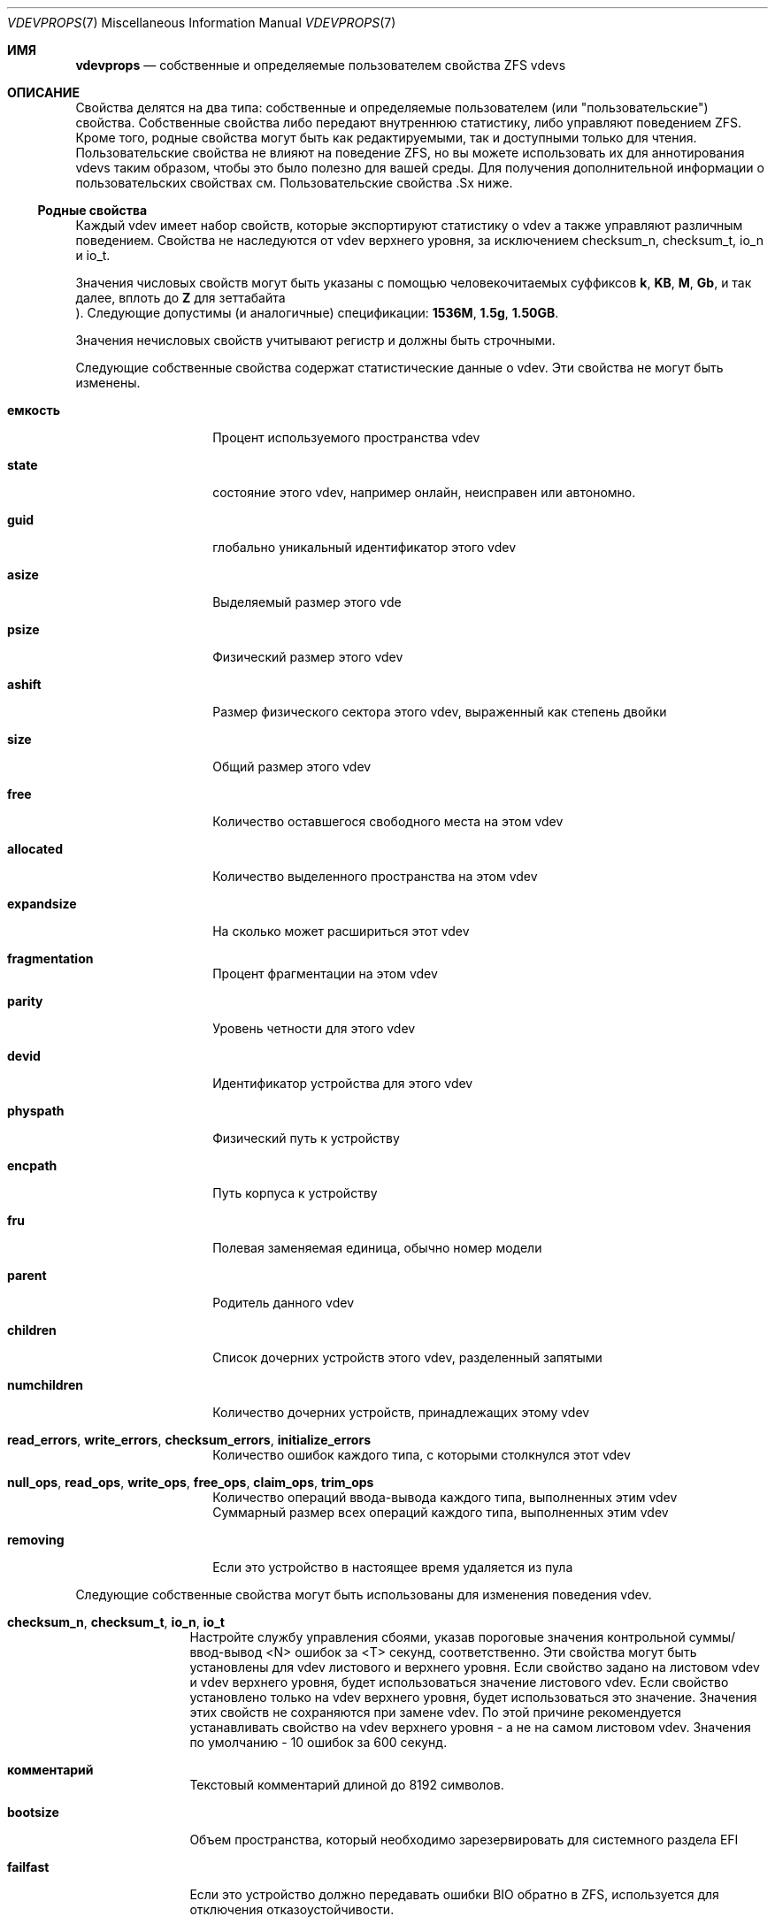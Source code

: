 .\"
.\" CDDL HEADER START
.\"
.\" The contents of this file are subject to the terms of the
.\" Common Development and Distribution License (the "License").
.\" You may not use this file except in compliance with the License.
.\"
.\" You can obtain a copy of the license at usr/src/OPENSOLARIS.LICENSE
.\" or https://opensource.org/licenses/CDDL-1.0.
.\" See the License for the specific language governing permissions
.\" and limitations under the License.
.\"
.\" When distributing Covered Code, include this CDDL HEADER in each
.\" file and include the License file at usr/src/OPENSOLARIS.LICENSE.
.\" If applicable, add the following below this CDDL HEADER, with the
.\" fields enclosed by brackets "[]" replaced with your own identifying
.\" information: Portions Copyright [yyyy] [name of copyright owner]
.\"
.\" CDDL HEADER END
.\"
.\" Copyright (c) 2021 Klara, Inc.
.\"
.Dd October 30, 2022
.Dt VDEVPROPS 7
.Os
.
.Sh ИМЯ
.Nm vdevprops
.Nd собственные и определяемые пользователем свойства ZFS vdevs
.
.Sh ОПИСАНИЕ
Свойства делятся на два типа: собственные и определяемые пользователем
.Pq или Qq пользовательские
свойства.
Собственные свойства либо передают внутреннюю статистику, либо управляют поведением ZFS.
Кроме того, родные свойства могут быть как редактируемыми, так и доступными только для чтения.
Пользовательские свойства не влияют на поведение ZFS, но вы можете использовать их для аннотирования
vdevs таким образом, чтобы это было полезно для вашей среды.
Для получения дополнительной информации о пользовательских свойствах см.
Пользовательские свойства .Sx
ниже.
.
.Ss Родные свойства 
Каждый vdev имеет набор свойств, которые экспортируют статистику о vdev
а также управляют различным поведением.
Свойства не наследуются от vdev верхнего уровня, за исключением
checksum_n, checksum_t, io_n и io_t.
.Pp
Значения числовых свойств могут быть указаны с помощью человекочитаемых суффиксов
.Po, например,
.Sy k , KB , M , Gb ,
и так далее, вплоть до
.Sy Z
для зеттабайта
.Pc .
Следующие допустимы
.Pq и аналогичные
спецификации:
.Li 1536M , 1.5g , 1.50GB .
.Pp
Значения нечисловых свойств учитывают регистр и должны быть строчными.
.Pp
Следующие собственные свойства содержат статистические данные о
vdev.
Эти свойства не могут быть изменены.
.Bl -tag -width "фрагментация"
.It Sy емкость
Процент используемого пространства vdev
.It Sy state
состояние этого vdev, например онлайн, неисправен или автономно.
.It Sy guid
глобально уникальный идентификатор этого vdev
.It Sy asize
Выделяемый размер этого vde
.It Sy psize
Физический размер этого vdev
.It Sy ashift
Размер физического сектора этого vdev, выраженный как степень двойки
.It Sy size
Общий размер этого vdev
.It Sy free
Количество оставшегося свободного места на этом vdev
.It Sy allocated
Количество выделенного пространства на этом vdev
.It Sy expandsize
На сколько может расшириться этот vdev
.It Sy fragmentation
Процент фрагментации на этом vdev
.It Sy parity
Уровень четности для этого vdev
.It Sy devid
Идентификатор устройства для этого vdev
.It Sy physpath
Физический путь к устройству
.It Sy encpath
Путь корпуса к устройству
.It Sy fru
Полевая заменяемая единица, обычно номер модели
.It Sy parent
Родитель данного vdev
.It Sy children
Список дочерних устройств этого vdev, разделенный запятыми
.It Sy numchildren
Количество дочерних устройств, принадлежащих этому vdev
.It Sy read_errors , write_errors , checksum_errors , initialize_errors
Количество ошибок каждого типа, с которыми столкнулся этот vdev
.It Sy null_ops , read_ops , write_ops , free_ops , claim_ops , trim_ops
Количество операций ввода-вывода каждого типа, выполненных этим vdev
.It Xo
.Sy null_bytes , read_bytes , write_bytes , free_bytes , claim_bytes ,
.Sy trim_bytes
.Xc
Суммарный размер всех операций каждого типа, выполненных этим vdev
.It Sy removing
Если это устройство в настоящее время удаляется из пула
.El
.Pp
Следующие собственные свойства могут быть использованы для изменения поведения vdev.
.Bl -tag -width "allocating"
.It Sy checksum_n , checksum_t , io_n , io_t
Настройте службу управления сбоями, указав пороговые значения контрольной суммы/ввод-вывод <N>
ошибок за <T> секунд, соответственно.
Эти свойства могут быть установлены для vdev листового и верхнего уровня.
Если свойство задано на листовом vdev и vdev верхнего уровня, будет использоваться значение листового vdev.
Если свойство установлено только на vdev верхнего уровня, будет использоваться это значение.
Значения этих свойств не сохраняются при замене vdev.
По этой причине рекомендуется устанавливать свойство на vdev верхнего уровня -
а не на самом листовом vdev.
Значения по умолчанию - 10 ошибок за 600 секунд.
.It Sy комментарий
Текстовый комментарий длиной до 8192 символов.
.It Sy bootsize
Объем пространства, который необходимо зарезервировать для системного раздела EFI
.It Sy failfast
Если это устройство должно передавать ошибки BIO обратно в ZFS, используется для отключения
отказоустойчивости.
.It Sy path
Путь к устройству для данного vdev.
.It Sy allocating
Если это устройство должно выполнять новое распределение, используется для отключения устройства,
когда оно запланировано для последующего удаления.
См.
.Xr zpool-remove 8 .
.El
.Ss Пользовательские свойства
В дополнение к стандартным собственным свойствам ZFS поддерживает произвольные пользовательские
свойства.
Пользовательские свойства не влияют на поведение ZFS, но приложения или администраторы могут использовать их для аннотирования vdev.
администраторы могут использовать их для аннотирования vdevs.
.Pp
Имена пользовательских свойств должны содержать двоеточие
.Pq Qq Sy \&:
чтобы отличать их от собственных свойств.
Они могут содержать строчные буквы, цифры и следующие знаки препинания
символы: двоеточие
.Pq Qq Sy \&: ,
тире
.Pq Qq Sy - ,
точка
.Pq Qq Sy \&. ,
и подчеркивание
.Pq Qq Sy _ .
Предполагается, что имя свойства делится на две части
например
.Ar модуль : Ns Ar свойство ,
но это пространство имен не поддерживается ZFS.
Имена пользовательских свойств могут состоять не более чем из 256 символов и не могут начинаться с тире
.Pq Qq Sy - .
.Pp
При программном использовании пользовательских свойств настоятельно рекомендуется использовать
обратное доменное имя DNS для
.Ar модуль 
чтобы уменьшить вероятность того, что два
независимо разработанные пакеты используют одно и то же имя свойства для разных
целей.
.Pp
Значения пользовательских свойств представляют собой произвольные строки и
и никогда не проверяются.
В качестве параметра можно использовать
.Nm zpool Cm set
с пустым значением, чтобы очистить пользовательское свойство.
Значения свойств ограничены 8192 байтами.
.Sh СМОТРИ ТАКЖЕ
.Xr zpoolprops 7 ,
.Xr zpool-set 8
